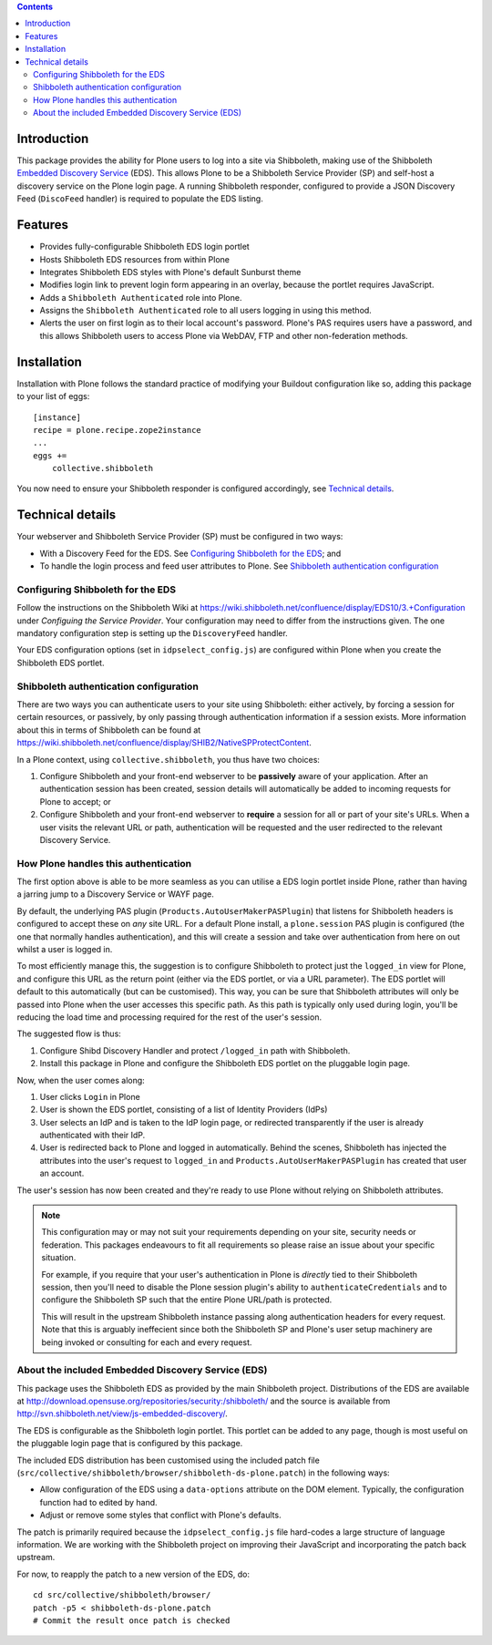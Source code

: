 .. contents::

Introduction
============

This package provides the ability for Plone users to log into a site via
Shibboleth, making use of the Shibboleth `Embedded Discovery Service`_ (EDS).
This allows Plone to be a Shibboleth Service Provider (SP) and self-host a
discovery service on the Plone login page.  A running Shibboleth responder,
configured to provide a JSON Discovery Feed (``DiscoFeed`` handler) is
required to populate the EDS listing.

.. _Embedded Discovery Service: https://wiki.shibboleth.net/confluence/display/EDS10/

Features
========

* Provides fully-configurable Shibboleth EDS login portlet
* Hosts Shibboleth EDS resources from within Plone
* Integrates Shibboleth EDS styles with Plone's default Sunburst theme
* Modifies login link to prevent login form appearing in an overlay, because
  the portlet requires JavaScript.
* Adds a ``Shibboleth Authenticated`` role into Plone.
* Assigns the ``Shibboleth Authenticated`` role to all users logging in
  using this method.
* Alerts the user on first login as to their local account's password.
  Plone's PAS requires users have a password, and this allows Shibboleth users
  to access Plone via WebDAV, FTP and other non-federation methods.

Installation
============

Installation with Plone follows the standard practice of modifying your
Buildout configuration like so, adding this package to your list of eggs::

    [instance]
    recipe = plone.recipe.zope2instance
    ...
    eggs +=
        collective.shibboleth

You now need to ensure your Shibboleth responder is configured accordingly,
see `Technical details`_.


Technical details
=================

Your webserver and Shibboleth Service Provider (SP) must be configured in two ways:

* With a Discovery Feed for the EDS. See `Configuring Shibboleth for the
  EDS`_; and
* To handle the login process and feed user attributes to Plone. See
  `Shibboleth authentication configuration`_


Configuring Shibboleth for the EDS
----------------------------------

Follow the instructions on the Shibboleth Wiki at
https://wiki.shibboleth.net/confluence/display/EDS10/3.+Configuration under
*Configuing the Service Provider*.  Your configuration may need to differ
from the instructions given.  The one mandatory configuration step is setting
up the ``DiscoveryFeed`` handler.

Your EDS configuration options (set in ``idpselect_config.js``) are
configured within Plone when you create the Shibboleth EDS portlet.


Shibboleth authentication configuration
---------------------------------------

There are two ways you can authenticate users to your site using Shibboleth:
either actively, by forcing a session for certain resources, or passively, by
only passing through authentication information if a session exists.  More
information about this in terms of Shibboleth can be found at
https://wiki.shibboleth.net/confluence/display/SHIB2/NativeSPProtectContent.

In a Plone context, using ``collective.shibboleth``, you thus have two choices:

#. Configure Shibboleth and your front-end webserver to be **passively** aware
   of your application. After an authentication session has been created,
   session details will automatically be added to incoming requests for Plone
   to accept; or

#. Configure Shibboleth and your front-end webserver to **require** a session
   for all or part of your site's URLs.  When a user visits the relevant URL
   or path, authentication will be requested and the user redirected to the
   relevant Discovery Service.


How Plone handles this authentication
-------------------------------------

The first option above is able to be more seamless as you can utilise a EDS
login portlet inside Plone, rather than having a jarring jump to a Discovery
Service or WAYF page.

By default, the underlying PAS plugin (``Products.AutoUserMakerPASPlugin``)
that listens for Shibboleth headers is configured to accept these on *any* site
URL.  For a default Plone install, a ``plone.session`` PAS plugin is configured
(the one that normally handles authentication), and this will create a session
and take over authentication from here on out whilst a user is logged in. 

To most efficiently manage this, the suggestion is to configure Shibboleth to
protect just the ``logged_in`` view for Plone, and configure this URL as the
return point (either via the EDS portlet, or via a URL parameter). The EDS
portlet will default to this automatically (but can be customised).  This way,
you can be sure that Shibboleth attributes will only be passed into Plone when the user
accesses this specific path.  As this path is typically only used during login,
you'll be reducing the load time and processing required for the rest of the
user's session.

The suggested flow is thus:

#. Configure Shibd Discovery Handler and protect ``/logged_in`` path with
   Shibboleth.
#. Install this package in Plone and configure the Shibboleth EDS portlet on
   the pluggable login page.

Now, when the user comes along:

#. User clicks ``Login`` in Plone
#. User is shown the EDS portlet, consisting of a list of Identity Providers
   (IdPs)
#. User selects an IdP and is taken to the IdP login page, or redirected
   transparently if the user is already authenticated with their IdP.
#. User is redirected back to Plone and logged in automatically. Behind the
   scenes, Shibboleth has injected the attributes into the user's request to
   ``logged_in`` and ``Products.AutoUserMakerPASPlugin`` has created that user
   an account.

The user's session has now been created and they're ready to use Plone without
relying on Shibboleth attributes.

.. note::

   This configuration may or may not suit your requirements depending on your
   site, security needs or federation.  This packages endeavours to fit all
   requirements so please raise an issue about your specific situation.

   For example, if you require that your user's authentication in Plone is
   *directly* tied to their Shibboleth session, then you'll need to disable
   the Plone session plugin's ability to ``authenticateCredentials`` and to
   configure the Shibboleth SP such that the entire Plone URL/path is
   protected.

   This will result in the upstream Shibboleth instance passing along
   authentication headers for every request.  Note that this is arguably
   ineffecient since both the Shibboleth SP and Plone's user setup machinery
   are being invoked or consulting for each and every request.


About the included Embedded Discovery Service (EDS)
---------------------------------------------------

This package uses the Shibboleth EDS as provided by the main Shibboleth
project.  Distributions of the EDS are available at
http://download.opensuse.org/repositories/security:/shibboleth/ and the source
is available from http://svn.shibboleth.net/view/js-embedded-discovery/.

The EDS is configurable as the Shibboleth login portlet.  This portlet can be
added to any page, though is most useful on the pluggable login page that is
configured by this package.

The included EDS distribution has been customised using the included patch
file (``src/collective/shibboleth/browser/shibboleth-ds-plone.patch``) in the
following ways:

* Allow configuration of the EDS using a ``data-options`` attribute on the
  DOM element.  Typically, the configuration function had to edited by hand.
* Adjust or remove some styles that conflict with Plone's defaults.

The patch is primarily required because the ``idpselect_config.js`` file
hard-codes a large structure of language information.  We are working with the
Shibboleth project on improving their JavaScript and incorporating the patch
back upstream.

For now, to reapply the patch to a new version of the EDS, do::

    cd src/collective/shibboleth/browser/
    patch -p5 < shibboleth-ds-plone.patch
    # Commit the result once patch is checked

